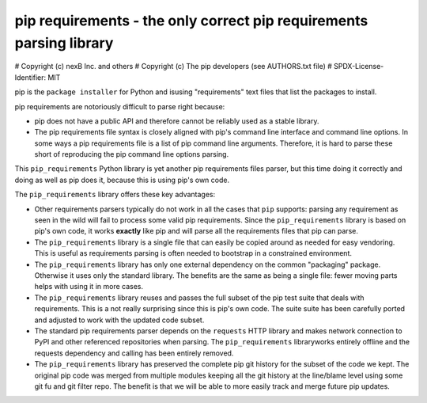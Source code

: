 pip requirements - the only correct pip requirements parsing library
=====================================================================

# Copyright (c) nexB Inc. and others
# Copyright (c) The pip developers (see AUTHORS.txt file)
# SPDX-License-Identifier: MIT

pip is the ``package installer`` for Python and isusing "requirements" text
files that list the packages to install.

pip requirements are notoriously difficult to parse right because:

- pip does not have a public API and therefore cannot be reliably used as a
  stable library.

- The pip requirements file syntax is closely aligned with pip's command line
  interface and command line options. In some ways a pip requirements file is a
  list of pip command line arguments. Therefore, it is hard to parse these short
  of reproducing the pip command line options parsing.

This ``pip_requirements`` Python library is yet another pip requirements files
parser, but this time doing it correctly and doing as well as pip does it,
because this is using pip's own code.

The ``pip_requirements`` library offers these key advantages:

- Other requirements parsers typically do not work in all the cases that ``pip``
  supports: parsing any requirement as seen in the wild will fail to process
  some valid pip requirements. Since the ``pip_requirements`` library is based
  on pip's own code, it works **exactly** like pip and will parse all the
  requirements files that pip can parse.

- The ``pip_requirements`` library is a single file that can easily be copied
  around as needed for easy vendoring. This is useful as requirements parsing
  is often needed to bootstrap in a constrained environment.

- The ``pip_requirements`` library has only one external dependency on the
  common "packaging" package. Otherwise it uses only the standard library. The
  benefits are the same as being a single file: fewer moving parts helps with
  using it in more cases.

- The ``pip_requirements`` library reuses and passes the full subset of the pip
  test suite that deals with requirements. This is a not really surprising since
  this is pip's own code. The suite suite has been carefully ported and adjusted
  to work with the updated code subset.

- The standard pip requirements parser depends on the ``requests`` HTTP library
  and makes network connection to PyPI and other referenced repositories when
  parsing. The ``pip_requirements`` libraryworks entirely offline and the
  requests dependency and calling has been entirely removed.

- The ``pip_requirements`` library has preserved the complete pip git history
  for the subset of the code we kept. The original pip code was merged from
  multiple modules keeping all the git history at the line/blame level using
  some git fu and git filter repo. The benefit is that we will be able to more
  easily track and merge future pip updates.
